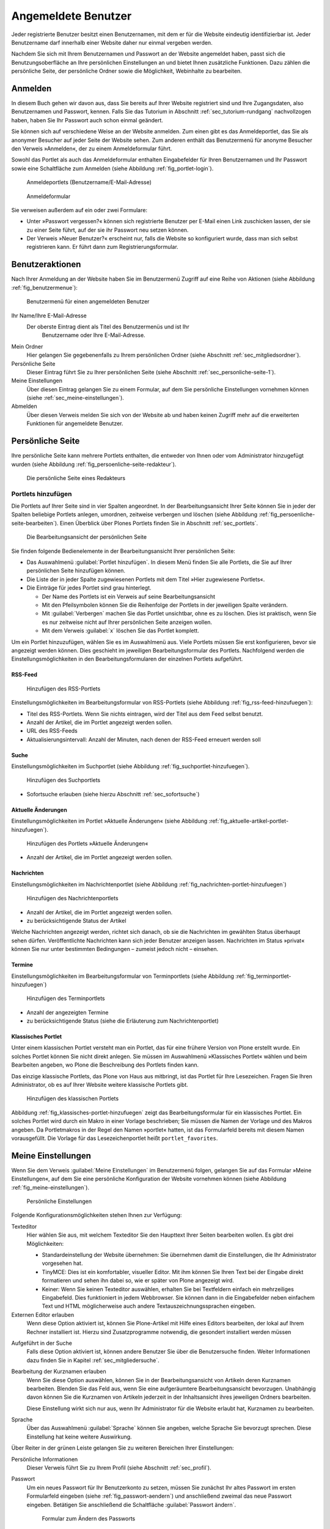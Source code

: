 ======================
 Angemeldete Benutzer
======================

Jeder registrierte Benutzer besitzt einen Benutzernamen, mit dem er
für die Website eindeutig identifizierbar ist. Jeder Benutzername darf
innerhalb einer Website daher nur einmal vergeben werden.

Nachdem Sie sich mit Ihrem Benutzernamen und Passwort an der Website
angemeldet haben, passt sich die Benutzungsoberfläche an Ihre
persönlichen Einstellungen an und bietet Ihnen zusätzliche
Funktionen. Dazu zählen die persönliche Seite, der persönliche Ordner
sowie die Möglichkeit, Webinhalte zu bearbeiten.

.. _sec_anmelden:

Anmelden
========

In diesem Buch gehen wir davon aus, dass Sie bereits auf Ihrer Website
registriert sind und Ihre Zugangsdaten, also Benutzernamen und
Passwort, kennen.  Falls Sie das Tutorium in Abschnitt
:ref:`sec_tutorium-rundgang` nachvollzogen haben, haben Sie Ihr
Passwort auch schon einmal geändert.

Sie können sich auf verschiedene Weise an der Website anmelden. Zum
einen gibt es das Anmeldeportlet, das Sie als anonymer Besucher auf
jeder Seite der Website sehen. Zum anderen enthält das Benutzermenü
für anonyme Besucher den Verweis »Anmelden«, der zu einem
Anmeldeformular führt.

Sowohl das Portlet als auch das Anmeldeformular enthalten Eingabefelder für
Ihren Benutzernamen und Ihr Passwort sowie eine Schaltfläche zum Anmelden
(siehe Abbildung :ref:`fig_portlet-login`).

.. _fig_portlet-login:

.. figure:: ../images/portlet-login.*
   :width: 80%
   :alt: Zwei Anmeldeportlets, links mit Feld für Benutzername, rechts
   	 für E-Mail-Adresse

   Anmeldeportlets (Benutzername/E-Mail-Adresse)

.. _fig_anmeldeformular:

.. figure:: ../images/anmeldeformular.*
   :width: 100%

   Anmeldeformular


Sie verweisen außerdem auf ein oder zwei Formulare:


* Unter »Passwort vergessen?« können sich registrierte Benutzer per
  E-Mail einen Link zuschicken lassen, der sie zu einer Seite führt, auf der
  sie ihr Passwort neu setzen können.
* Der Verweis »Neuer Benutzer?« erscheint nur, falls die Website so
  konfiguriert wurde, dass man sich selbst registrieren kann. Er führt
  dann zum Registrierungsformular.

.. _sec_benutzer-aktionen:

Benutzeraktionen
================

Nach Ihrer Anmeldung an der Website haben Sie im Benutzermenü Zugriff auf eine
Reihe von Aktionen (siehe Abbildung :ref:`fig_benutzermenue`):

.. _fig_benutzermenue:

.. figure:: ../images/benutzermenue.*

   Benutzermenü für einen angemeldeten Benutzer


Ihr Name/Ihre E-Mail-Adresse 
 Der oberste Eintrag dient als Titel des Benutzermenüs und ist Ihr
  Benutzername oder Ihre E-Mail-Adresse.  

Mein Ordner
  Hier gelangen Sie gegebenenfalls zu Ihrem persönlichen
  Ordner (siehe Abschnitt :ref:`sec_mitgliedsordner`).

Persönliche Seite
  Dieser Eintrag führt Sie zu Ihrer persönlichen Seite (siehe
  Abschnitt :ref:`sec_personliche-seite-1`).

Meine Einstellungen
  Über diesen Eintrag gelangen Sie zu einem Formular, auf dem Sie
  persönliche Einstellungen vornehmen können (siehe
  :ref:`sec_meine-einstellungen`).

Abmelden 
  Über diesen Verweis melden Sie sich von der Website ab und
  haben keinen Zugriff mehr auf die erweiterten Funktionen für
  angemeldete Benutzer.

.. _sec_personliche-seite-1:

Persönliche Seite
=================

Ihre persönliche Seite kann mehrere Portlets enthalten, die entweder
von Ihnen oder vom Administrator hinzugefügt wurden (siehe Abbildung
:ref:`fig_persoenliche-seite-redakteur`).

.. _fig_persoenliche-seite-redakteur:

.. figure::
   ../images/persoenliche-seite-redakteur.*
   :width: 100%
   :alt: Die persönliche Seite eines Redakteurs

   Die persönliche Seite eines Redakteurs
 

.. _sec_portlets-hinzufuegen:

Portlets hinzufügen
-------------------

Die Portlets auf Ihrer Seite sind in vier Spalten angeordnet. In der
Bearbeitungsansicht Ihrer Seite können Sie in jeder der Spalten
beliebige Portlets anlegen, umordnen, zeitweise verbergen und löschen
(siehe Abbildung :ref:`fig_persoenliche-seite-bearbeiten`). Einen
Überblick über Plones Portlets finden Sie in Abschnitt
:ref:`sec_portlets`.

.. _fig_persoenliche-seite-bearbeiten:

.. figure:: ../images/persoenliche-seite-bearbeiten.*
   :width: 100%
   :alt: Die Bearbeitungsansicht der persönlichen Seite

   Die Bearbeitungsansicht der persönlichen Seite

Sie finden folgende Bedienelemente in der Bearbeitungsansicht Ihrer
persönlichen Seite:

* Das Auswahlmenü :guilabel:`Portlet hinzufügen`. In diesem Menü
  finden Sie alle Portlets, die Sie auf Ihrer persönlichen Seite
  hinzufügen können.

* Die Liste der in jeder Spalte zugewiesenen Portlets mit dem Titel
  »Hier zugewiesene Portlets«.

* Die Einträge für jedes Portlet sind grau hinterlegt.

  * Der Name des Portlets ist ein Verweis auf seine
    Bearbeitungsansicht
  * Mit den Pfeilsymbolen können Sie die Reihenfolge der Portlets in
    der jeweiligen Spalte verändern.
  * Mit :guilabel:`Verbergen` machen Sie das Portlet unsichtbar, ohne
    es zu löschen. Dies ist praktisch, wenn Sie es nur zeitweise nicht
    auf Ihrer persönlichen Seite anzeigen wollen.
  * Mit dem Verweis :guilabel:`x` löschen Sie das Portlet komplett.

Um ein Portlet hinzuzufügen, wählen Sie es im Auswahlmenü aus. Viele
Portlets müssen Sie erst konfigurieren, bevor sie angezeigt werden
können. Dies geschieht im jeweiligen Bearbeitungsformular des
Portlets. Nachfolgend werden die Einstellungsmöglichkeiten in den
Bearbeitungsformularen der einzelnen Portlets aufgeführt.


RSS-Feed
~~~~~~~~

.. _fig_rss-feed-hinzufuegen:

.. figure:: ../images/rss-feed-portlet-hinzufuegen.*
   :width: 80%
   :alt: Bearbeitungsformular eines RSS-Portlets

   Hinzufügen des RSS-Portlets

Einstellungsmöglichkeiten im Bearbeitungsformular von RSS-Portlets
(siehe Abbildung :ref:`fig_rss-feed-hinzufuegen`):

* Titel des RSS-Portlets. Wenn Sie nichts eintragen, wird der Titel
  aus dem Feed selbst benutzt.
* Anzahl der Artikel, die im Portlet angezeigt werden sollen.
* URL des RSS-Feeds
* Aktualisierungsintervall: Anzahl der Minuten, nach denen der
  RSS-Feed erneuert werden soll

Suche
~~~~~

Einstellungsmöglichkeiten im Suchportlet (siehe Abbildung
:ref:`fig_suchportlet-hinzufuegen`).

.. _fig_suchportlet-hinzufuegen:

.. figure:: ../images/suchportlet-hinzufuegen.*
   :width: 80%
   :alt: Bearbeitungsformular eines Suchportlets

   Hinzufügen des Suchportlets

* Sofortsuche erlauben (siehe hierzu Abschnitt :ref:`sec_sofortsuche`)

Aktuelle Änderungen
~~~~~~~~~~~~~~~~~~~

Einstellungsmöglichkeiten im Portlet »Aktuelle Änderungen« (siehe
Abbildung :ref:`fig_aktuelle-artikel-portlet-hinzufuegen`).

.. _fig_aktuelle-artikel-portlet-hinzufuegen:

.. figure:: ../images/aktuelle-artikel-portlet-hinzufuegen.*
   :width: 80%
   :alt: Bearbeitungsformular des Portlets »Aktuelle Änderungen«

   Hinzufügen des Portlets »Aktuelle Änderungen«


* Anzahl der Artikel, die im Portlet angezeigt werden sollen.

Nachrichten
~~~~~~~~~~~

Einstellungsmöglichkeiten im Nachrichtenportlet (siehe Abbildung
:ref:`fig_nachrichten-portlet-hinzufuegen`)

.. _fig_nachrichten-portlet-hinzufuegen:

.. figure:: ../images/nachrichten-portlet-hinzufuegen.*
   :width: 80%
   :alt: Bearbeitungsformular eines Nachrichtenportlets

   Hinzufügen des Nachrichtenportlets


* Anzahl der Artikel, die im Portlet angezeigt werden sollen.
* zu berücksichtigende Status der Artikel

Welche Nachrichten angezeigt werden, richtet sich danach, ob sie die
Nachrichten im gewählten Status überhaupt sehen
dürfen. Veröffentlichte Nachrichten kann sich jeder Benutzer anzeigen
lassen. Nachrichten im Status »privat« können Sie nur unter bestimmten
Bedingungen – zumeist jedoch nicht – einsehen.

Termine
~~~~~~~

Einstellungsmöglichkeiten im Bearbeitungsformular von Terminportlets
(siehe Abbildung :ref:`fig_terminportlet-hinzufuegen`)

.. _fig_terminportlet-hinzufuegen:

.. figure:: ../images/terminportlet-hinzufuegen.*
   :width: 80%
   :alt: Bearbeitungsformular eines Terminportlets

   Hinzufügen des Terminportlets


* Anzahl der angezeigten Termine
* zu berücksichtigende Status (siehe die Erläuterung zum
  Nachrichtenportlet)

Klassisches Portlet
~~~~~~~~~~~~~~~~~~~

Unter einem klassischen Portlet versteht man ein Portlet, das für eine
frühere Version von Plone erstellt wurde. Ein solches Portlet können
Sie nicht direkt anlegen. Sie müssen im Auswahlmenü »Klassisches
Portlet« wählen und beim Bearbeiten angeben, wo Plone die Beschreibung
des Portlets finden kann.

Das einzige klassische Portlets, das Plone von Haus aus mitbringt, ist das
Portlet für Ihre Lesezeichen. Fragen Sie Ihren Administrator, ob es auf Ihrer
Website weitere klassische Portlets gibt.

.. _fig_klassisches-portlet-hinzufuegen:

.. figure:: ../images/klassisches-portlet-hinzufuegen.*
   :width: 80%
   :alt: Bearbeitungsformular zum Hinzufügen eines so genannten
   	 klassischen Portlets

   Hinzufügen des klassischen Portlets

Abbildung :ref:`fig_klassisches-portlet-hinzufuegen`
zeigt das Bearbeitungsformular für ein klassisches Portlet. Ein solches
Portlet wird durch ein Makro in einer Vorlage beschrieben; Sie müssen die
Namen der Vorlage und des Makros angeben. Da Portletmakros in der Regel den
Namen »portlet« hatten, ist das Formularfeld bereits mit diesem Namen
vorausgefüllt. Die Vorlage für das Lesezeichenportlet heißt
``portlet_favorites``.

.. _sec_meine-einstellungen:

Meine Einstellungen
===================

Wenn Sie dem Verweis :guilabel:`Meine Einstellungen` im Benutzermenü
folgen, gelangen Sie auf das Formular »Meine Einstellungen«, auf dem
Sie eine persönliche Konfiguration der Website vornehmen können (siehe
Abbildung :ref:`fig_meine-einstellungen`).

.. _fig_meine-einstellungen:

.. figure:: ../images/meine-einstellungen.*
   :width: 100%
   :alt: Formular mit benutzerspezifischen Konfigurationsmöglichkeiten 

   Persönliche Einstellungen

Folgende Konfigurationsmöglichkeiten stehen Ihnen zur Verfügung:

Texteditor
  Hier wählen Sie aus, mit welchem Texteditor
  Sie den Haupttext Ihrer Seiten bearbeiten wollen. Es gibt
  drei Möglichkeiten:
 
  * Standardeinstellung der Website übernehmen: Sie übernehmen damit
    die Einstellungen, die Ihr Administrator vorgesehen hat.

  * TinyMCE: Dies ist ein komfortabler, visueller Editor. Mit ihm können Sie Ihren
    Text bei der Eingabe direkt formatieren und sehen ihn dabei so, wie er
    später von Plone angezeigt wird. 

  * Keiner: Wenn Sie keinen Texteditor auswählen, erhalten Sie bei
    Textfeldern einfach ein mehrzeiliges Eingabefeld. Dies
    funktioniert in jedem Webbrowser. Sie können dann in die
    Eingabefelder neben einfachem Text und HTML möglicherweise auch
    andere Textauszeichnungssprachen eingeben.

Externen Editor erlauben
  Wenn diese Option aktiviert ist, können Sie Plone-Artikel mit Hilfe
  eines Editors bearbeiten, der lokal auf Ihrem Rechner installiert
  ist. Hierzu sind Zusatzprogramme notwendig, die gesondert
  installiert werden müssen 

.. (siehe dazu Kapitel :ref:`sec_externer-editor`) 

Aufgeführt in der Suche
  Falls diese Option aktiviert ist, können andere Benutzer Sie über
  die Benutzersuche finden. Weiter Informationen dazu finden Sie in
  Kapitel :ref:`sec_mitgliedersuche`. 

Bearbeitung der Kurznamen erlauben 
  Wenn Sie diese Option auswählen, können Sie in der
  Bearbeitungsansicht von Artikeln deren Kurznamen bearbeiten. Blenden
  Sie das Feld aus, wenn Sie eine aufgeräumtere Bearbeitungsansicht
  bevorzugen. Unabhängig davon können Sie die Kurznamen von Artikeln
  jederzeit in der Inhaltsansicht ihres jeweiligen Ordners bearbeiten.

  Diese Einstellung wirkt sich nur aus, wenn Ihr Administrator für die
  Website erlaubt hat, Kurznamen zu bearbeiten.

Sprache 
  Über das Auswahlmenü :guilabel:`Sprache` können Sie angeben,
  welche Sprache Sie bevorzugt sprechen. Diese Einstellung hat keine
  weitere Auswirkung.

Über Reiter in der grünen Leiste gelangen Sie zu weiteren Bereichen
Ihrer Einstellungen:

Persönliche Informationen
  Dieser Verweis führt Sie zu Ihrem Profil (siehe Abschnitt
  :ref:`sec_profil`).

Passwort
  Um ein neues Passwort für Ihr Benutzerkonto zu setzen, müssen Sie
  zunächst Ihr altes Passwort im ersten Formularfeld eingeben (siehe
  :ref:`fig_passwort-aendern`) und anschließend zweimal das neue Passwort
  eingeben. Betätigen Sie anschließend die Schaltfläche
  :guilabel:`Passwort ändern`.

  .. _fig_passwort-aendern:
  .. figure:: 
     ../images/passwort-aendern.*
     :width: 80%
     :alt: Formular zum Ändern des Passworts
     
     Formular zum Ändern des Passworts


.. _sec_profil:
     	       
Persönliche Informationen
-------------------------

Ihr Profil gibt anderen Benutzern der Website einen Überblick über
Ihre Person und Ihre Tätigkeit (siehe Abbildung :ref:`fig_profil`).

.. _fig_profil:

.. figure:: ../images/profil.*
   :width: 80%
   :alt: Formular zur Bearbeitung Ihrer persönlichen Informationen

   Formular zur Bearbeitung Ihrer persönlichen Informationen

Verweise auf Ihr Profil finden sich in Ihren Artikeln und einigen
automatisch erzeugten Übersichtslisten. 

Das Profil enthält folgende Informationen:

Vor- und Nachname
  Geben Sie hier Ihren vollständigen Namen ein. Mit
  diesem Namen werden Sie beispielsweise in der Anzeige Ihrer Artikel als
  Verfasser genannt.

E-Mail
 Geben Sie eine gültige E-Mail-Adresse ein, unter der
  Sie erreichbar sind. Dieses Feld müssen Sie ausfüllen.

Homepage
  Falls Sie eine eigene Website haben, so können Sie sie hier
  eintragen.  

Biographie
  Ein paar Sätze über Ihre Person und Ihre Arbeit. Mit diesem
  Text stellen Sie sich in Ihrem Profil vor. 

Ort
  Die Stadt oder das Land, wo Sie wohnen oder arbeiten.

Porträt
  Ein Foto von Ihnen, das in Ihrem Profil angezeigt wird. Wenn Sie ein
  zu großes Bild hochladen, wird es auf eine sinnvolle Größe skaliert.
  Um das Bild zu löschen, kreuzen Sie :guilabel:`Porträt löschen` an.

Einige Ihrer persönlichen Informationen werden auf der Website anderen
Benutzern zugänglich gemacht. So gelangen andere Benutzer
beispielsweise über einen Verweis in der Verfasserzeile eines Artikels
auf ein Formular (siehe Abbildung
:ref:`fig_rueckmeldung-an-autor`), über das sie mit Ihnen Kontakt aufnehmen
können. In diesem Formular werden der Benutzername, die Biographie,
und der Ort aus Ihren persönlichen Informationen angezeigt. 

.. _fig_rueckmeldung-an-autor:

.. figure::
   ../images/rueckmeldung-an-autor.*
   :width: 100%
   :alt: Das Formular, mit dem man dem Autor eine E-Mail senden kann

   Kontaktformular 
   
Das Formular verschickt Nachrichten an die E-Mail-Adresse, die Sie bei
der Anmeldung oder in den persönlichen Informationen angegeben haben,
sodass anonyme Besucher die Adresse nicht zu sehen bekommen. Die
Nachrichten bestehen aus Betreff und Text. Wenn Sie selbst Ihre
Profilseite betrachten, wird das Rückmeldeformular ausgeblendet.

Die Liste Ihrer aktuellen Artikel ist nach Artikeltypen sortiert und
enthält Titel und Änderungsdatum jedes aufgeführten Artikels. Darunter
finden Sie einen Verweis zu einer Liste aller von Ihnen verfassten
Artikel, beginnend mit dem neuesten.


.. _sec_mitgliedsordner:

Mein Ordner
===========

Falls Ihre Website entsprechend konfiguriert ist, erhält jeder Benutzer einen
persönlichen Ordner. Sie erreichen Ihren Ordner nach der Anmeldung über den
Verweis :guilabel:`Mein Ordner` im Benutzermenü. Wenn es auf Ihrer Website keine
persönlichen Ordner gibt, fehlt dieser Verweis.

In Ihrem Ordner können Sie nach eigenem Ermessen Artikel anlegen,
bearbeiten und löschen. An anderen Stellen der Website haben Sie diese
Möglichkeiten eventuell nicht oder nur eingeschränkt. 

Die persönlichen Ordner sind ebenso öffentlich einsehbar wie alle
anderen Inhalte der Website. Sie finden die Ordner anderer Benutzer
beispielsweise durch eine Suche im Benutzerbereich (siehe
Abschnitt :ref:`sec_mitgliedersuche`).

In Ihrem eigenen Ordner können Sie außer den öffentlich sichtbaren
auch solche Artikel sehen, die den Revisionsstatus
»privat« tragen, also vor anderen Benutzern und unangemeldeten
Besuchern versteckt sind.

.. _sec_mitgliedersuche:

Benutzersuche
=============

Über den Eintrag :guilabel:`Benutzer` in der Hauptnavigation erreichen
Sie die Benutzersuche (siehe Abbildung :ref:`fig_benutzersuche`).

.. _fig_benutzersuche:

.. figure:: ../images/benutzersuche.*
   :width: 60%

   Benutzersuche

Sie können Benutzer Ihrer Website nach folgenden Kriterien suchen:

Name
  Geben Sie hier den Benutzernamen des gesuchten Benutzers
  ein. Sie können auch nach einem Teilwort suchen.

E-Mail
  Geben Sie die E-Mail-Adresse des gesuchten Benutzers ein.
  Auch hier können Sie nach einem Teil der Adresse suchen.

Vollständiger Name des Benutzers
  Geben Sie hier den Vor- oder Nachnamen
  des Benutzers ein. Sie können auch ein Teilwort oder den gesamten Namen
  eingeben.

Alle Suchkriterien werden gleichzeitig angewendet: Es werden nur Benutzer
gefunden, die alle Kriterien erfüllen. Nicht angegebene Kriterien
werden nicht beachtet.

Die Liste der Suchergebnisse enthält die Namen und Porträts der gefundenen
Benutzer. Sie sind gegebenenfalls Verweise auf die jeweiligen persönlichen
Ordner.

